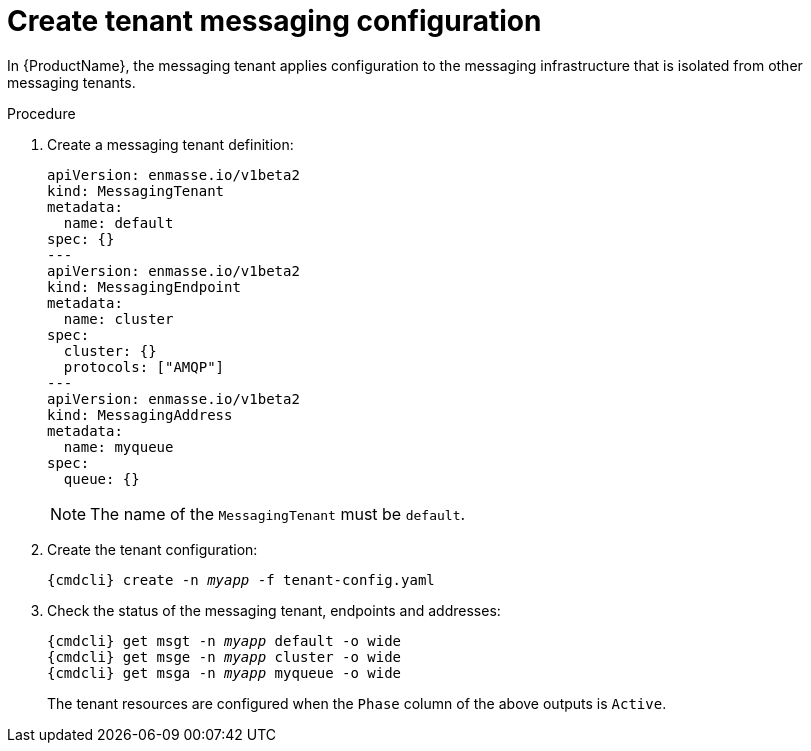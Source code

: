 // Module included in the following assemblies:
//
[id='create-tenant-resources-cli-{context}']
= Create tenant messaging configuration

In {ProductName}, the messaging tenant applies configuration to the messaging infrastructure that is isolated from other messaging tenants.

.Procedure

ifeval::["{cmdcli}" == "oc"]
. Log in as a tenant admin:
+
[subs="attributes",options="nowrap"]
----
{cmdcli} login -u developer
----

. Create the project for the messaging application:
+
[options="nowrap",subs="+quotes,attributes"]
----
{cmdcli} new-project _myapp_
----
endif::[]

. Create a messaging tenant definition:
+
[source,yaml,options="nowrap"]
----
apiVersion: enmasse.io/v1beta2
kind: MessagingTenant
metadata:
  name: default
spec: {}
---
apiVersion: enmasse.io/v1beta2
kind: MessagingEndpoint
metadata:
  name: cluster
spec:
  cluster: {}
  protocols: ["AMQP"]
---
apiVersion: enmasse.io/v1beta2
kind: MessagingAddress
metadata:
  name: myqueue
spec:
  queue: {}
----
+
NOTE: The name of the `MessagingTenant` must be `default`.

. Create the tenant configuration:
+
[options="nowrap",subs="+quotes,attributes"]
----
{cmdcli} create -n _myapp_ -f tenant-config.yaml
----

. Check the status of the messaging tenant, endpoints and addresses:
+
[options="nowrap",subs="+quotes,attributes"]
----
{cmdcli} get msgt -n _myapp_ default -o wide
{cmdcli} get msge -n _myapp_ cluster -o wide
{cmdcli} get msga -n _myapp_ myqueue -o wide
----
+
The tenant resources are configured when the `Phase` column of the above outputs is `Active`.